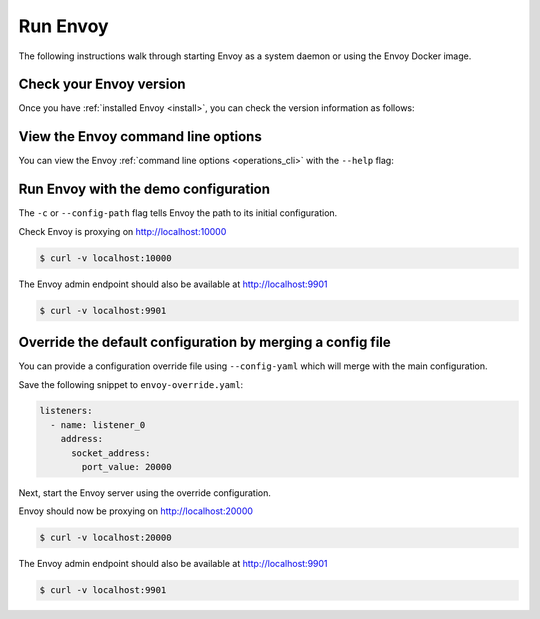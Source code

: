 .. _start_quick_start_run_envoy:


Run Envoy
=========

The following instructions walk through starting Envoy as a system daemon or using
the Envoy Docker image.

.. _start_quick_start_version:

Check your Envoy version
------------------------

Once you have :ref:`installed Envoy <install>`, you can check the version information as follows:

.. tabs::

   .. tab:: System

      .. code-block:: console

	 $ envoy --version

   .. tab:: Docker

      .. substitution-code-block:: console

	 $ docker run --rm \
	       envoyproxy/|envoy_docker_image| \
	           --version

.. _start_quick_start_help:

View the Envoy command line options
-----------------------------------

You can view the Envoy :ref:`command line options <operations_cli>` with the ``--help``
flag:

.. tabs::

   .. tab:: System

      .. code-block:: console

	 $ envoy --help

   .. tab:: Docker

      .. substitution-code-block:: console

	 $ docker run --rm \
	       envoyproxy/|envoy_docker_image| \
	           --help

.. _start_quick_start_config:

Run Envoy with the demo configuration
-------------------------------------

The ``-c`` or ``--config-path`` flag tells Envoy the path to its initial configuration.

.. tabs::

   .. tab:: System

      To start Envoy as a system daemon :download:`download the demo configuration <_include/envoy-demo.yaml>`, and start
      as follows:

      .. code-block:: console

	 $ envoy -c envoy-demo.yaml

   .. tab:: Docker

      You can start the Envoy Docker image without specifying a configuration file, and
      it will use the demo config by default.

      .. substitution-code-block:: console

	 $ docker run --rm -d \
               -p 9901:9901 \
	       -p 10000:10000 \
	       envoyproxy/|envoy_docker_image|

      To specify a custom configuration you can mount the config into the container, and specify the path with ``-c``.

      Assuming you have a custom configuration in the current directory named ``envoy-custom.yaml``:

      .. substitution-code-block:: console

	 $ docker run --rm -d \
	       -v $(pwd)/envoy-custom.yaml:/envoy-custom.yaml \
	       -p 9901:9901 \
	       -p 10000:10000 \
	       envoyproxy/|envoy_docker_image| \
	           -c /envoy-custom.yaml

Check Envoy is proxying on http://localhost:10000

.. code-block:: console

   $ curl -v localhost:10000

The Envoy admin endpoint should also be available at http://localhost:9901

.. code-block:: console

   $ curl -v localhost:9901

.. _start_quick_start_override:

Override the default configuration by merging a config file
-----------------------------------------------------------

You can provide a configuration override file using ``--config-yaml`` which will merge with the main
configuration.

Save the following snippet to ``envoy-override.yaml``:

.. code-block:: yaml

   listeners:
     - name: listener_0
       address:
         socket_address:
           port_value: 20000

Next, start the Envoy server using the override configuration.

.. tabs::

   .. tab:: System

      .. code-block:: console

	 $ envoy -c envoy-demo.yaml --config-yaml envoy-override.yaml

   .. tab:: Docker

      .. substitution-code-block:: console

	 $ docker run --rm -d \
	       -v $(pwd)/envoy-override.yaml:/envoy-override.yaml \
	       -p 20000:20000 \
	       envoyproxy/|envoy_docker_image| \
	           --config-yaml /envoy-override.yaml

Envoy should now be proxying on http://localhost:20000

.. code-block:: console

   $ curl -v localhost:20000

The Envoy admin endpoint should also be available at http://localhost:9901

.. code-block:: console

   $ curl -v localhost:9901
